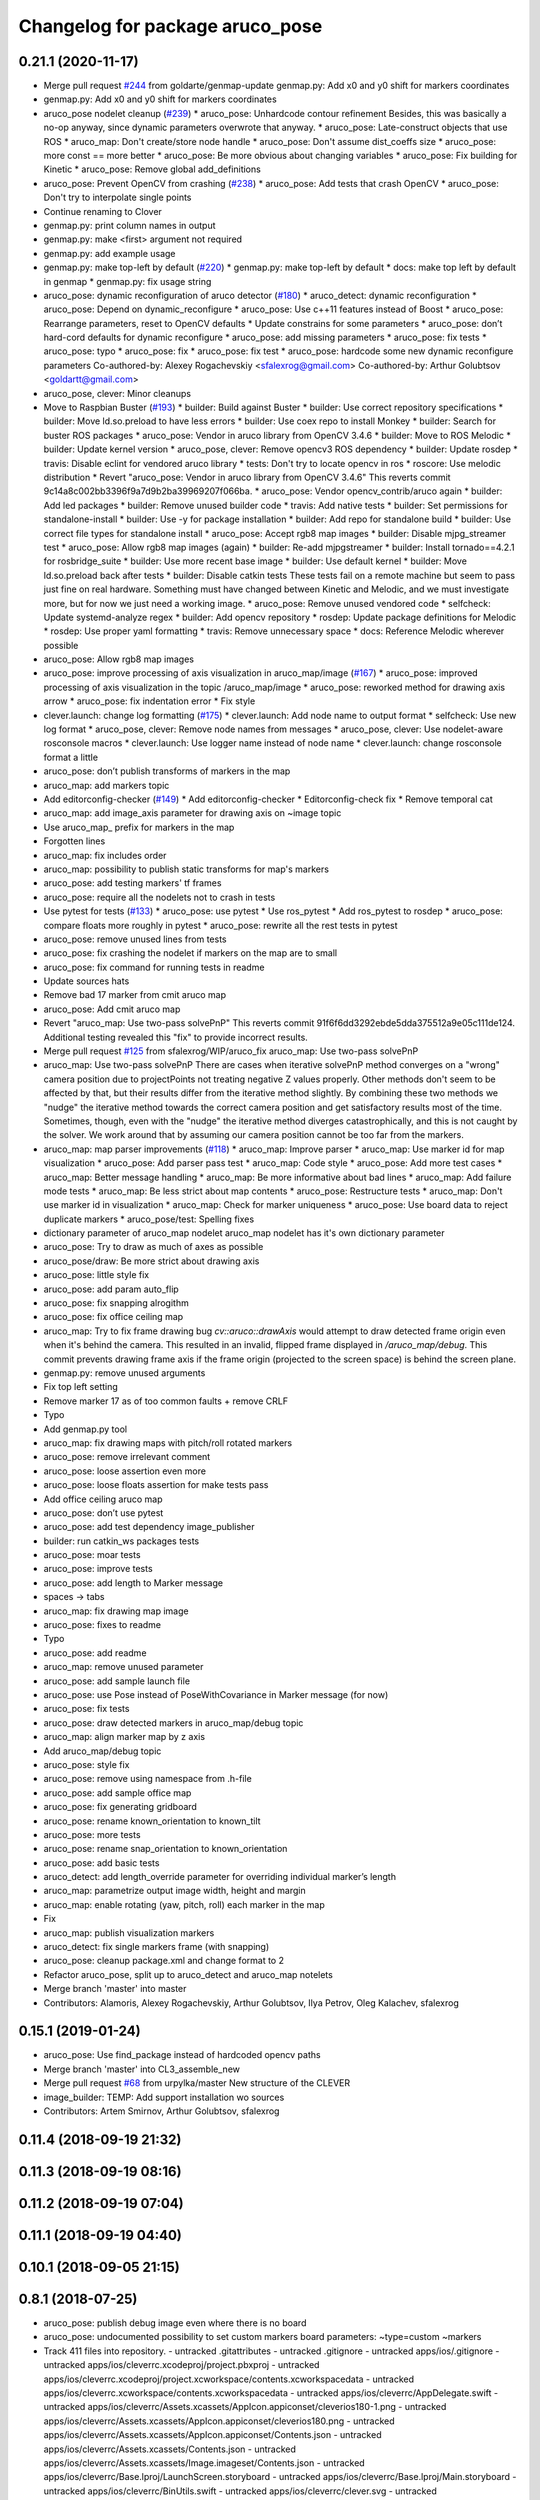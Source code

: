 ^^^^^^^^^^^^^^^^^^^^^^^^^^^^^^^^
Changelog for package aruco_pose
^^^^^^^^^^^^^^^^^^^^^^^^^^^^^^^^

0.21.1 (2020-11-17)
-------------------
* Merge pull request `#244 <https://github.com/deadln/clover/issues/244>`_ from goldarte/genmap-update
  genmap.py: Add x0 and y0 shift for markers coordinates
* genmap.py: Add x0 and y0 shift for markers coordinates
* aruco_pose nodelet cleanup (`#239 <https://github.com/deadln/clover/issues/239>`_)
  * aruco_pose: Unhardcode contour refinement
  Besides, this was basically a no-op anyway, since dynamic parameters
  overwrote that anyway.
  * aruco_pose: Late-construct objects that use ROS
  * aruco_map: Don't create/store node handle
  * aruco_pose: Don't assume dist_coeffs size
  * aruco_pose: more const == more better
  * aruco_pose: Be more obvious about changing variables
  * aruco_pose: Fix building for Kinetic
  * aruco_pose: Remove global add_definitions
* aruco_pose: Prevent OpenCV from crashing (`#238 <https://github.com/deadln/clover/issues/238>`_)
  * aruco_pose: Add tests that crash OpenCV
  * aruco_pose: Don't try to interpolate single points
* Continue renaming to Clover
* genmap.py: print column names in output
* genmap.py: make <first> argument not required
* genmap.py: add example usage
* genmap.py: make top-left by default (`#220 <https://github.com/deadln/clover/issues/220>`_)
  * genmap.py: make top-left by default
  * docs: make top left by default in genmap
  * genmap.py: fix usage string
* aruco_pose: dynamic reconfiguration of aruco detector (`#180 <https://github.com/deadln/clover/issues/180>`_)
  * aruco_detect: dynamic reconfiguration
  * aruco_pose: Depend on dynamic_reconfigure
  * aruco_pose: Use c++11 features instead of Boost
  * aruco_pose: Rearrange parameters, reset to OpenCV defaults
  * Update constrains for some parameters
  * aruco_pose: don’t hard-cord defaults for dynamic reconfigure
  * aruco_pose: add missing parameters
  * aruco_pose: fix tests
  * aruco_pose: typo
  * aruco_pose: fix
  * aruco_pose: fix test
  * aruco_pose: hardcode some new dynamic reconfigure parameters
  Co-authored-by: Alexey Rogachevskiy <sfalexrog@gmail.com>
  Co-authored-by: Arthur Golubtsov <goldartt@gmail.com>
* aruco_pose, clever: Minor cleanups
* Move to Raspbian Buster (`#193 <https://github.com/deadln/clover/issues/193>`_)
  * builder: Build against Buster
  * builder: Use correct repository specifications
  * builder: Move ld.so.preload to have less errors
  * builder: Use coex repo to install Monkey
  * builder: Search for buster ROS packages
  * aruco_pose: Vendor in aruco library from OpenCV 3.4.6
  * builder: Move to ROS Melodic
  * builder: Update kernel version
  * aruco_pose, clever: Remove opencv3 ROS dependency
  * builder: Update rosdep
  * travis: Disable eclint for vendored aruco library
  * tests: Don't try to locate opencv in ros
  * roscore: Use melodic distribution
  * Revert "aruco_pose: Vendor in aruco library from OpenCV 3.4.6"
  This reverts commit 9c14a8c002bb3396f9a7d9b2ba39969207f066ba.
  * aruco_pose: Vendor opencv_contrib/aruco again
  * builder: Add led packages
  * builder: Remove unused builder code
  * travis: Add native tests
  * builder: Set permissions for standalone-install
  * builder: Use -y for package installation
  * builder: Add repo for standalone build
  * builder: Use correct file types for standalone install
  * aruco_pose: Accept rgb8 map images
  * builder: Disable mjpg_streamer test
  * aruco_pose: Allow rgb8 map images (again)
  * builder: Re-add mjpgstreamer
  * builder: Install tornado==4.2.1 for rosbridge_suite
  * builder: Use more recent base image
  * builder: Use default kernel
  * builder: Move ld.so.preload back after tests
  * builder: Disable catkin tests
  These tests fail on a remote machine but seem to pass just fine on real hardware. Something must have changed between Kinetic and Melodic, and we must investigate more, but for now we just need a working image.
  * aruco_pose: Remove unused vendored code
  * selfcheck: Update systemd-analyze regex
  * builder: Add opencv repository
  * rosdep: Update package definitions for Melodic
  * rosdep: Use proper yaml formatting
  * travis: Remove unnecessary space
  * docs: Reference Melodic wherever possible
* aruco_pose: Allow rgb8 map images
* aruco_pose: improve processing of axis visualization in aruco_map/image (`#167 <https://github.com/deadln/clover/issues/167>`_)
  * aruco_pose: improved processing of axis visualization in the topic /aruco_map/image
  * aruco_pose: reworked method for drawing axis arrow
  * aruco_pose: fix indentation error
  * Fix style
* clever.launch: change log formatting (`#175 <https://github.com/deadln/clover/issues/175>`_)
  * clever.launch: Add node name to output format
  * selfcheck: Use new log format
  * aruco_pose, clever: Remove node names from messages
  * aruco_pose, clever: Use nodelet-aware rosconsole macros
  * clever.launch: Use logger name instead of node name
  * clever.launch: change rosconsole format a little
* aruco_pose: don’t publish transforms of markers in the map
* aruco_map: add markers topic
* Add editorconfig-checker (`#149 <https://github.com/deadln/clover/issues/149>`_)
  * Add editorconfig-checker
  * Editorconfig-check fix
  * Remove temporal cat
* aruco_map: add image_axis parameter for drawing axis on ~image topic
* Use aruco_map\_ prefix for markers in the map
* Forgotten lines
* aruco_map: fix includes order
* aruco_map: possibility to publish static transforms for map's markers
* aruco_pose: add testing markers' tf frames
* aruco_pose: require all the nodelets not to crash in tests
* Use pytest for tests (`#133 <https://github.com/deadln/clover/issues/133>`_)
  * aruco_pose: use pytest
  * Use ros_pytest
  * Add ros_pytest to rosdep
  * aruco_pose: compare floats more roughly in pytest
  * aruco_pose: rewrite all the rest tests in pytest
* aruco_pose: remove unused lines from tests
* aruco_pose: fix crashing the nodelet if markers on the map are to small
* aruco_pose: fix command for running tests in readme
* Update sources hats
* Remove bad 17 marker from cmit aruco map
* aruco_pose: Add cmit aruco map
* Revert "aruco_map: Use two-pass solvePnP"
  This reverts commit 91f6f6dd3292ebde5dda375512a9e05c111de124. Additional testing revealed this "fix" to provide incorrect results.
* Merge pull request `#125 <https://github.com/deadln/clover/issues/125>`_ from sfalexrog/WIP/aruco_fix
  aruco_map: Use two-pass solvePnP
* aruco_map: Use two-pass solvePnP
  There are cases when iterative solvePnP method converges on a "wrong" camera position due to projectPoints not treating negative Z values properly.
  Other methods don't seem to be affected by that, but their results differ from the iterative method slightly. By combining these two methods we
  "nudge" the iterative method towards the correct camera position and get satisfactory results most of the time.
  Sometimes, though, even with the "nudge" the iterative method diverges catastrophically, and this is not caught by the solver. We work around that
  by assuming our camera position cannot be too far from the markers.
* aruco_map: map parser improvements (`#118 <https://github.com/deadln/clover/issues/118>`_)
  * aruco_map: Improve parser
  * aruco_map: Use marker id for map visualization
  * aruco_pose: Add parser pass test
  * aruco_map: Code style
  * aruco_pose: Add more test cases
  * aruco_map: Better message handling
  * aruco_map: Be more informative about bad lines
  * aruco_map: Add failure mode tests
  * aruco_map: Be less strict about map contents
  * aruco_pose: Restructure tests
  * aruco_map: Don't use marker id in visualization
  * aruco_map: Check for marker uniqueness
  * aruco_pose: Use board data to reject duplicate markers
  * aruco_pose/test: Spelling fixes
* dictionary parameter of aruco_map nodelet
  aruco_map nodelet has it's own dictionary parameter
* aruco_pose: Try to draw as much of axes as possible
* aruco_pose/draw: Be more strict about drawing axis
* aruco_pose: little style fix
* aruco_pose: add param auto_flip
* aruco_pose: fix snapping alrogithm
* aruco_pose: fix office ceiling map
* aruco_map: Try to fix frame drawing bug
  `cv::aruco::drawAxis` would attempt to draw detected frame origin even when it's behind the camera. This resulted in an invalid, flipped frame displayed in `/aruco_map/debug`.
  This commit prevents drawing frame axis if the frame origin (projected to the screen space) is behind the screen plane.
* genmap.py: remove unused arguments
* Fix top left setting
* Remove marker 17 as of too common faults + remove CRLF
* Typo
* Add genmap.py tool
* aruco_map: fix drawing maps with pitch/roll rotated markers
* aruco_pose: remove irrelevant comment
* aruco_pose: loose assertion even more
* aruco_pose: loose floats assertion for make tests pass
* Add office ceiling aruco map
* aruco_pose: don’t use pytest
* aruco_pose: add test dependency image_publisher
* builder: run catkin_ws packages tests
* aruco_pose: moar tests
* aruco_pose: improve tests
* aruco_pose: add length to Marker message
* spaces -> tabs
* aruco_map: fix drawing map image
* aruco_pose: fixes to readme
* Typo
* aruco_pose: add readme
* aruco_map: remove unused parameter
* aruco_pose: add sample launch file
* aruco_pose: use Pose instead of PoseWithCovariance in Marker message (for now)
* aruco_pose: fix tests
* aruco_pose: draw detected markers in aruco_map/debug topic
* aruco_map: align marker map by z axis
* Add aruco_map/debug topic
* aruco_pose: style fix
* aruco_pose: remove using namespace from .h-file
* aruco_pose: add sample office map
* aruco_pose: fix generating gridboard
* aruco_pose: rename known_orientation to known_tilt
* aruco_pose: more tests
* aruco_pose: rename snap_orientation to known_orientation
* aruco_pose: add basic tests
* aruco_detect: add length_override parameter for overriding individual marker’s length
* aruco_map: parametrize output image width, height and margin
* aruco_map: enable rotating (yaw, pitch, roll) each marker in the map
* Fix
* aruco_map: publish visualization markers
* aruco_detect: fix single markers frame (with snapping)
* aruco_pose: cleanup package.xml and change format to 2
* Refactor aruco_pose, split up to aruco_detect and aruco_map notelets
* Merge branch 'master' into master
* Contributors: Alamoris, Alexey Rogachevskiy, Arthur Golubtsov, Ilya Petrov, Oleg Kalachev, sfalexrog

0.15.1 (2019-01-24)
-------------------
* aruco_pose: Use find_package instead of hardcoded opencv paths
* Merge branch 'master' into CL3_assemble_new
* Merge pull request `#68 <https://github.com/deadln/clover/issues/68>`_ from urpylka/master
  New structure of the CLEVER
* image_builder: TEMP: Add support installation wo sources
* Contributors: Artem Smirnov, Arthur Golubtsov, sfalexrog

0.11.4 (2018-09-19 21:32)
-------------------------

0.11.3 (2018-09-19 08:16)
-------------------------

0.11.2 (2018-09-19 07:04)
-------------------------

0.11.1 (2018-09-19 04:40)
-------------------------

0.10.1 (2018-09-05 21:15)
-------------------------

0.8.1 (2018-07-25)
------------------
* aruco_pose: publish debug image even where there is no board
* aruco_pose: undocumented possibility to set custom markers board
  parameters:
  ~type=custom
  ~markers
* Track 411 files into repository.
  - untracked .gitattributes
  - untracked .gitignore
  - untracked apps/ios/.gitignore
  - untracked apps/ios/cleverrc.xcodeproj/project.pbxproj
  - untracked apps/ios/cleverrc.xcodeproj/project.xcworkspace/contents.xcworkspacedata
  - untracked apps/ios/cleverrc.xcworkspace/contents.xcworkspacedata
  - untracked apps/ios/cleverrc/AppDelegate.swift
  - untracked apps/ios/cleverrc/Assets.xcassets/AppIcon.appiconset/cleverios180-1.png
  - untracked apps/ios/cleverrc/Assets.xcassets/AppIcon.appiconset/cleverios180.png
  - untracked apps/ios/cleverrc/Assets.xcassets/AppIcon.appiconset/Contents.json
  - untracked apps/ios/cleverrc/Assets.xcassets/Contents.json
  - untracked apps/ios/cleverrc/Assets.xcassets/Image.imageset/Contents.json
  - untracked apps/ios/cleverrc/Base.lproj/LaunchScreen.storyboard
  - untracked apps/ios/cleverrc/Base.lproj/Main.storyboard
  - untracked apps/ios/cleverrc/BinUtils.swift
  - untracked apps/ios/cleverrc/clever.svg
  - untracked apps/ios/cleverrc/index.html
  - untracked apps/ios/cleverrc/Info.plist
  - untracked apps/ios/cleverrc/main.css
  - untracked apps/ios/cleverrc/main.js
  - untracked apps/ios/cleverrc/README.md
  - untracked apps/ios/cleverrc/roslib.js
  - untracked apps/ios/cleverrc/telemetry.js
  - untracked apps/ios/cleverrc/ViewController.swift
  - untracked apps/ios/Podfile
  - untracked apps/ios/Podfile.lock
  - untracked apps/ios/README.md
  - untracked aruco_pose/CMakeLists.txt
  - untracked aruco_pose/nodelet_plugins.xml
  - untracked aruco_pose/package.xml
  - untracked aruco_pose/src/aruco_pose.cpp
  - untracked aruco_pose/src/fix.cpp
  - untracked assets/11_1.png
  - untracked assets/11_2.png
  - untracked assets/11_3.png
  - untracked assets/11_4.png
  - untracked assets/11_5.png
  - untracked assets/13_1.png
  - untracked assets/13_10.png
  - untracked assets/13_11.png
  - untracked assets/13_2.png
  - untracked assets/13_3.jpg
  - untracked assets/13_4.png
  - untracked assets/13_5.png
  - untracked assets/13_6.png
  - untracked assets/13_7.png
  - untracked assets/13_8.png
  - untracked assets/13_9.png
  - untracked assets/15_1.png
  - untracked assets/15_2.png
  - untracked assets/15_3.png
  - untracked assets/15_4.png
  - untracked assets/15_5.png
  - untracked assets/15_6.png
  - untracked assets/15_7.png
  - untracked assets/16_1.png
  - untracked assets/16_2.png
  - untracked assets/16_3.png
  - untracked assets/16_4.png
  - untracked assets/1_1.png
  - untracked assets/1_10.png
  - untracked assets/1_11.png
  - untracked assets/1_12.png
  - untracked assets/1_13.png
  - untracked assets/1_2.png
  - untracked assets/1_3.png
  - untracked assets/1_4.png
  - untracked assets/1_5.png
  - untracked assets/1_6.png
  - untracked assets/1_7.png
  - untracked assets/1_8.png
  - untracked assets/1_9.png
  - untracked assets/2_1.png
  - untracked assets/2_2.png
  - untracked assets/2_3.png
  - untracked assets/2_4.png
  - untracked assets/2_5.png
  - untracked assets/2_6.png
  - untracked assets/2_7.png
  - untracked assets/2_8.png
  - untracked assets/2_9.png
  - untracked assets/4_1.png
  - untracked assets/4_2.png
  - untracked assets/4_3.png
  - untracked assets/4_4.png
  - untracked assets/4_5.png
  - untracked assets/4_6.png
  - untracked assets/7_1.png
  - untracked assets/7_2.png
  - untracked assets/7_3.png
  - untracked assets/7_4.png
  - untracked assets/8_1.png
  - untracked assets/8_2.png
  - untracked assets/8_3.png
  - untracked assets/8_4.png
  - untracked assets/8_5.png
  - untracked assets/8_6.png
  - untracked assets/9_1.png
  - untracked assets/9_2.png
  - untracked assets/addEqipment.jpg
  - untracked assets/airframeSetup.jpg
  - untracked assets/allElements.png
  - untracked assets/attentionSave.jpg
  - untracked assets/brrc2205.png
  - untracked assets/brrc2205on.png
  - untracked assets/brrc2205ondeck.png
  - untracked assets/calibrateaxcel.jpg
  - untracked assets/calibrateaxcelstart.jpg
  - untracked assets/calibratecompass.jpg
  - untracked assets/calibrateESC.jpg
  - untracked assets/calibrategyro.jpg
  - untracked assets/calibratePIDparams.jpg
  - untracked assets/calibrateView.jpg
  - untracked assets/calibrateViewStart.jpg
  - untracked assets/casebattery.png
  - untracked assets/chooseSwitch.jpg
  - untracked assets/Clever main.png
  - untracked assets/clever.jpg
  - untracked assets/Clevermain.png
  - untracked assets/connectBattery.png
  - untracked assets/connectingRadio.png
  - untracked assets/connectionESCtoReceiver.png
  - untracked assets/connectionLost.jpg
  - untracked assets/connectionOK.jpg
  - untracked assets/connectionPixhawk.png
  - untracked assets/consistofTransmitter.jpg
  - untracked assets/cutwire14AWG.jpg
  - untracked assets/escDYSzap.png
  - untracked assets/escWires.png
  - untracked assets/explosion.png
  - untracked assets/firmwarePX4.jpg
  - untracked assets/flightModes.jpg
  - untracked assets/helphand.jpg
  - untracked assets/holderLegs.png
  - untracked assets/isoViewmountHolder.png
  - untracked assets/jumper.png
  - untracked assets/keep.png
  - untracked assets/lockradio.jpg
  - untracked assets/lockradio.png
  - untracked assets/lowsafeDeck.png
  - untracked assets/mainWindow.jpg
  - untracked assets/motorsTopview.png
  - untracked assets/mount5vconnector.png
  - untracked assets/mountAntenna.png
  - untracked assets/mountBeams.png
  - untracked assets/mountBottomDeck.png
  - untracked assets/mountHolder.png
  - untracked assets/mountPDB.png
  - untracked assets/mountReceiverDeck.png
  - untracked assets/mountReceiverStud.png
  - untracked assets/mountxt60pinsocket.png
  - untracked assets/notmoveslider.jpg
  - untracked assets/pixhawk.png
  - untracked assets/radioTransmitter.png
  - untracked assets/readyBatteryholder.png
  - untracked assets/receiver5V.png
  - untracked assets/receiverPPM.png
  - untracked assets/resolderingESC.png
  - untracked assets/safehighRadial.png
  - untracked assets/safeLegs.png
  - untracked assets/safelowRadial.png
  - untracked assets/safetybyassem.png
  - untracked assets/safetyINflight.png
  - untracked assets/safetyPower.png
  - untracked assets/safetyPreflight.png
  - untracked assets/soldering5VTOpdb.png
  - untracked assets/solderingBrrc2205ondeckTOescDYSzap.png
  - untracked assets/solderingPowerwires.png
  - untracked assets/solderingxt60socketTOpdb.png
  - untracked assets/stand.jpg
  - untracked assets/startPDBtest.jpg
  - untracked assets/testMotors.png
  - untracked assets/topESCcaseview.png
  - untracked assets/topPreview.png
  - untracked assets/topviewmountPDB.png
  - untracked assets/topviewpixhawk.png
  - untracked assets/turnoffSafetyswitch.jpg
  - untracked assets/xt60pinsocket.jpg
  - untracked assets/zap.jpg
  - untracked assets/zapPDBtest.jpg
  - untracked clever/camera_info/fisheye_cam_320.yaml
  - untracked clever/camera_info/fisheye_cam_640.yaml
  - untracked clever/CMakeLists.txt
  - untracked clever/launch/arduino.launch
  - untracked clever/launch/aruco.launch
  - untracked clever/launch/clever.launch
  - untracked clever/launch/copter_visualization.launch
  - untracked clever/launch/fpv_camera.launch
  - untracked clever/launch/main_camera.launch
  - untracked clever/launch/mavros.launch
  - untracked clever/launch/sitl.launch
  - untracked clever/launch/web_server.launch
  - untracked clever/nodelet_plugins.xml
  - untracked clever/package.xml
  - untracked clever/requirements.txt
  - untracked clever/src/aruco_vpe.cpp
  - untracked clever/src/fcu_horiz.cpp
  - untracked clever/src/fpv_camera
  - untracked clever/src/global_local.py
  - untracked clever/src/rc.cpp
  - untracked clever/src/simple_offboard.py
  - untracked clever/src/util.h
  - untracked clever/src/util.py
  - untracked clever/src/web_server.py
  - untracked clever/srv/GetTelemetry.srv
  - untracked clever/srv/Navigate.srv
  - untracked clever/srv/SetAttitude.srv
  - untracked clever/srv/SetAttitudeYawRate.srv
  - untracked clever/srv/SetPosition.srv
  - untracked clever/srv/SetPositionGlobal.srv
  - untracked clever/srv/SetPositionGlobalYawRate.srv
  - untracked clever/srv/SetPositionYawRate.srv
  - untracked clever/srv/SetRates.srv
  - untracked clever/srv/SetRatesYaw.srv
  - untracked clever/srv/SetVelocity.srv
  - untracked clever/srv/SetVelocityYawRate.srv
  - untracked deploy/clever.service
  - untracked deploy/clever_arudino.tar.gz
  - untracked deploy/generate_ros_lib
  - untracked deploy/roscore.env
  - untracked deploy/roscore.service
  - modified docs/3g.md
  - modified docs/assemble.md
  - untracked docs/deck.md
  - modified docs/etcher.md
  - modified docs/frames.md
  - modified docs/les1.md
  - modified docs/les11.md
  - modified docs/les13.md
  - modified docs/les15.md
  - modified docs/les16.md
  - modified docs/les2.md
  - modified docs/les4.md
  - modified docs/les7.md
  - modified docs/les8.md
  - modified docs/les9.md
  - modified docs/modes.md
  - untracked docs/powerConnection.md
  - modified docs/radioerrors.md
  - modified docs/radioerrors1.md
  - modified docs/safety.md
  - modified docs/setup.md
  - modified docs/simple_offboard.md
  - modified docs/tb.md
  - untracked docs/testConnection.md
  - modified docs/wifi.md
  - untracked docs/zap.md
  - removed gpsmd.md
  - untracked image/apps.sh
  - untracked image/git_release.py
  - untracked image/iface.sh
  - untracked image/image-config.sh
  - untracked image/Jenkinsfile
  - untracked image/ros.sh
  - untracked image/yadisk.py
  - removed img/11_1.png
  - removed img/11_2.png
  - removed img/11_3.png
  - removed img/11_4.png
  - removed img/11_5.png
  - removed img/13_1.png
  - removed img/13_10.png
  - removed img/13_11.png
  - removed img/13_2.png
  - removed img/13_3.jpg
  - removed img/13_4.png
  - removed img/13_5.png
  - removed img/13_6.png
  - removed img/13_7.png
  - removed img/13_8.png
  - removed img/13_9.png
  - removed img/15_1.png
  - removed img/15_2.png
  - removed img/15_3.png
  - removed img/15_4.png
  - removed img/15_5.png
  - removed img/15_6.png
  - removed img/15_7.png
  - removed img/16_1.png
  - removed img/16_2.png
  - removed img/16_3.png
  - removed img/16_4.png
  - removed img/1_1.png
  - removed img/1_10.png
  - removed img/1_11.png
  - removed img/1_12.png
  - removed img/1_13.png
  - removed img/1_2.png
  - removed img/1_3.png
  - removed img/1_4.png
  - removed img/1_5.png
  - removed img/1_6.png
  - removed img/1_7.png
  - removed img/1_8.png
  - removed img/1_9.png
  - removed img/2_1.png
  - removed img/2_2.png
  - removed img/2_3.png
  - removed img/2_4.png
  - removed img/2_5.png
  - removed img/2_6.png
  - removed img/2_7.png
  - removed img/2_8.png
  - removed img/2_9.png
  - removed img/4_1.png
  - removed img/4_2.png
  - removed img/4_3.png
  - removed img/4_4.png
  - removed img/4_5.png
  - removed img/4_6.png
  - removed img/7_1.png
  - removed img/7_2.png
  - removed img/7_3.png
  - removed img/7_4.png
  - removed img/8_1.png
  - removed img/8_2.png
  - removed img/8_3.png
  - removed img/8_4.png
  - removed img/8_5.png
  - removed img/8_6.png
  - removed img/9_1.png
  - removed img/9_2.png
  - removed img/addEqipment.jpg
  - removed img/airframeSetup.jpg
  - removed img/allElements.png
  - removed img/attentionSave.jpg
  - removed img/brrc2205.png
  - removed img/brrc2205on.png
  - removed img/brrc2205ondeck.png
  - removed img/calibrateaxcel.jpg
  - removed img/calibrateaxcelstart.jpg
  - removed img/calibratecompass.jpg
  - removed img/calibrateESC.jpg
  - removed img/calibrategyro.jpg
  - removed img/calibratePIDparams.jpg
  - removed img/calibrateView.jpg
  - removed img/calibrateViewStart.jpg
  - removed img/casebattery.png
  - removed img/chooseSwitch.jpg
  - removed img/Clever main.png
  - removed img/clever.jpg
  - removed img/Clevermain.png
  - removed img/connectBattery.png
  - removed img/connectingRadio.png
  - removed img/connectionESCtoReceiver.png
  - removed img/connectionLost.jpg
  - removed img/connectionOK.jpg
  - removed img/connectionPixhawk.png
  - removed img/consistofTransmitter.jpg
  - removed img/cutwire14AWG.jpg
  - removed img/escDYSzap.png
  - removed img/escWires.png
  - removed img/explosion.png
  - removed img/firmwarePX4.jpg
  - removed img/flightModes.jpg
  - removed img/helphand.jpg
  - removed img/holderLegs.png
  - removed img/isoViewmountHolder.png
  - removed img/jumper.png
  - removed img/keep.png
  - removed img/lockradio.jpg
  - removed img/lockradio.png
  - removed img/lowsafeDeck.png
  - removed img/mainWindow.jpg
  - removed img/motorsTopview.png
  - removed img/mount5vconnector.png
  - removed img/mountAntenna.png
  - removed img/mountBeams.png
  - removed img/mountBottomDeck.png
  - removed img/mountHolder.png
  - removed img/mountPDB.png
  - removed img/mountReceiverDeck.png
  - removed img/mountReceiverStud.png
  - removed img/mountxt60pinsocket.png
  - removed img/notmoveslider.jpg
  - removed img/pixhawk.png
  - removed img/radioTransmitter.png
  - removed img/readyBatteryholder.png
  - removed img/receiver5V.png
  - removed img/receiverPPM.png
  - removed img/resolderingESC.png
  - removed img/safehighRadial.png
  - removed img/safeLegs.png
  - removed img/safelowRadial.png
  - removed img/safetybyassem.png
  - removed img/safetyINflight.png
  - removed img/safetyPower.png
  - removed img/safetyPreflight.png
  - removed img/soldering5VTOpdb.png
  - removed img/solderingBrrc2205ondeckTOescDYSzap.png
  - removed img/solderingPowerwires.png
  - removed img/solderingxt60socketTOpdb.png
  - removed img/stand.jpg
  - removed img/startPDBtest.jpg
  - removed img/testMotors.png
  - removed img/topESCcaseview.png
  - removed img/topPreview.png
  - removed img/topviewmountPDB.png
  - removed img/topviewpixhawk.png
  - removed img/turnoffSafetyswitch.jpg
  - removed img/xt60pinsocket.jpg
  - removed img/zap.jpg
  - removed img/zapPDBtest.jpg
  - removed notes/deck.md
  - removed notes/powerConnection.md
  - removed notes/testConnection.md
  - removed notes/zap.md
  - removed primeri-programm.md
  - modified README.md
  - removed sborka.md
  - removed sitl.md
  Auto commit by GitBook Editor
* Merge branch 'mergebranch' of ../clever_bundle into mergebranch
* ~markers_sep_x, ~markers_sep_y parameters for grid boards + various fixes
* Show exception if creating aruco board fails
* Fix aruco board «reference point» determination
* Continue «fixing» weird bugs in aruco functions
* Always publish /aruco_pose/debug
* Cleanup code
* markers_ids settings for grid boards
* Merge branch 'aruco_pose'
* First version of aruco_pose nodelet
* Contributors: Oleg Kalachev, urpylka
